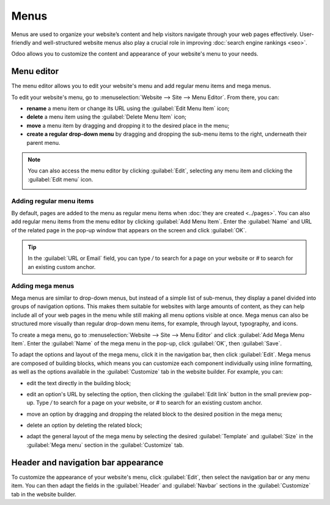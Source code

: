 =====
Menus
=====

Menus are used to organize your website’s content and help visitors navigate through your web pages
effectively. User-friendly and well-structured website menus also play a crucial role in improving
:doc:`search engine rankings <seo>`.

Odoo allows you to customize the content and appearance of your website's menu to your needs.

Menu editor
===========

The menu editor allows you to edit your website's menu and add regular menu items and mega menus.

To edit your website's menu, go to :menuselection:`Website --> Site --> Menu Editor`. From there,
you can:

- **rename** a menu item or change its URL using the :guilabel:`Edit Menu Item` icon;
- **delete** a menu item using the :guilabel:`Delete Menu Item` icon;
- **move** a menu item by dragging and dropping it to the desired place in the menu;
- **create a regular drop-down menu** by dragging and dropping the sub-menu items to the right,
  underneath their parent menu.

.. image:: menus/menu-editor.png
   :alt: Menu editor with sub-menus

.. note::

  You can also access the menu editor by clicking :guilabel:`Edit`, selecting any menu item and
  clicking the :guilabel:`Edit menu` icon.

  .. image:: menus/edit-menu-icon.png
     :alt: Access the Menu editor while in Edit mode.

Adding regular menu items
-------------------------

By default, pages are added to the menu as regular menu items when :doc:`they are created
<../pages>`. You can also add regular menu items from the menu editor by clicking :guilabel:`Add
Menu Item`. Enter the :guilabel:`Name` and URL of the related page in the pop-up window that appears
on the screen and click :guilabel:`OK`.

.. tip::
   In the :guilabel:`URL or Email` field, you can type `/` to search for a page on your website or
   `#` to search for an existing custom anchor.

Adding mega menus
-----------------

Mega menus are similar to drop-down menus, but instead of a simple list of sub-menus, they display a
panel divided into groups of navigation options. This makes them suitable for websites with large
amounts of content, as they can help include all of your web pages in the menu while still making
all menu options visible at once. Mega menus can also be structured more visually than regular
drop-down menu items, for example, through layout, typography, and icons.

.. image:: menus/mega-menu.png
   :alt: Mega menu in the navigation bar.

To create a mega menu, go to :menuselection:`Website --> Site --> Menu Editor` and click
:guilabel:`Add Mega Menu Item`. Enter the :guilabel:`Name` of the mega menu in the pop-up, click
:guilabel:`OK`, then :guilabel:`Save`.

To adapt the options and layout of the mega menu, click it in the navigation bar, then click
:guilabel:`Edit`. Mega menus are composed of building blocks, which means you can customize each
component individually using inline formatting, as well as the options available in the
:guilabel:`Customize` tab in the website builder. For example, you can:

- edit the text directly in the building block;
- edit an option's URL by selecting the option, then clicking the :guilabel:`Edit link` button in
  the small preview pop-up. Type `/` to search for a page on your website, or `#` to search for an
  existing custom anchor.

  .. image:: menus/mega-menu-option.png
     :alt: Edit a mega menu option.

- move an option by dragging and dropping the related block to the desired position in the mega
  menu;
- delete an option by deleting the related block;
- adapt the general layout of the mega menu by selecting the desired :guilabel:`Template` and
  :guilabel:`Size` in the :guilabel:`Mega menu` section in the :guilabel:`Customize` tab.

Header and navigation bar appearance
====================================

To customize the appearance of your website's menu, click :guilabel:`Edit`, then select the
navigation bar or any menu item. You can then adapt the fields in the :guilabel:`Header` and
:guilabel:`Navbar` sections in the :guilabel:`Customize` tab in the website builder.
